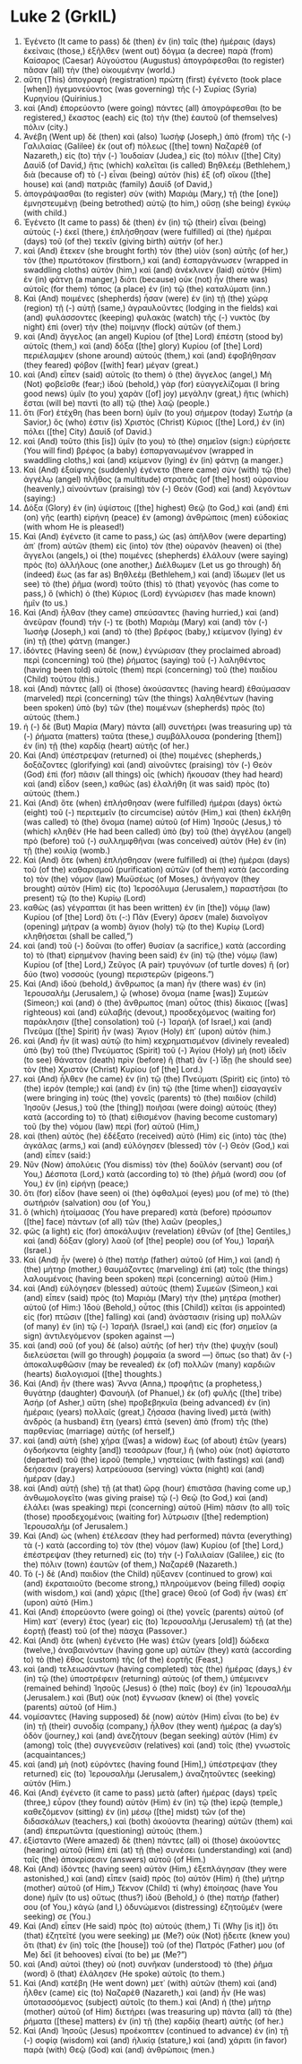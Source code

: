 * Luke 2 (GrkIL)
:PROPERTIES:
:ID: GrkIL/42-LUK02
:END:

1. Ἐγένετο (It came to pass) δὲ (then) ἐν (in) ταῖς (the) ἡμέραις (days) ἐκείναις (those,) ἐξῆλθεν (went out) δόγμα (a decree) παρὰ (from) Καίσαρος (Caesar) Αὐγούστου (Augustus) ἀπογράφεσθαι (to register) πᾶσαν (all) τὴν (the) οἰκουμένην (world.)
2. αὕτη (This) ἀπογραφὴ (registration) πρώτη (first) ἐγένετο (took place [when]) ἡγεμονεύοντος (was governing) τῆς (-) Συρίας (Syria) Κυρηνίου (Quirinius.)
3. καὶ (And) ἐπορεύοντο (were going) πάντες (all) ἀπογράφεσθαι (to be registered,) ἕκαστος (each) εἰς (to) τὴν (the) ἑαυτοῦ (of themselves) πόλιν (city.)
4. Ἀνέβη (Went up) δὲ (then) καὶ (also) Ἰωσὴφ (Joseph,) ἀπὸ (from) τῆς (-) Γαλιλαίας (Galilee) ἐκ (out of) πόλεως ([the] town) Ναζαρὲθ (of Nazareth,) εἰς (to) τὴν (-) Ἰουδαίαν (Judea,) εἰς (to) πόλιν ([the] City) Δαυὶδ (of David,) ἥτις (which) καλεῖται (is called) Βηθλεέμ (Bethlehem,) διὰ (because of) τὸ (-) εἶναι (being) αὐτὸν (his) ἐξ (of) οἴκου ([the] house) καὶ (and) πατριᾶς (family) Δαυίδ (of David,)
5. ἀπογράψασθαι (to register) σὺν (with) Μαριὰμ (Mary,) τῇ (the [one]) ἐμνηστευμένῃ (being betrothed) αὐτῷ (to him,) οὔσῃ (she being) ἐγκύῳ (with child.)
6. Ἐγένετο (It came to pass) δὲ (then) ἐν (in) τῷ (their) εἶναι (being) αὐτοὺς (-) ἐκεῖ (there,) ἐπλήσθησαν (were fulfilled) αἱ (the) ἡμέραι (days) τοῦ (of the) τεκεῖν (giving birth) αὐτήν (of her.)
7. καὶ (And) ἔτεκεν (she brought forth) τὸν (the) υἱὸν (son) αὐτῆς (of her,) τὸν (the) πρωτότοκον (firstborn,) καὶ (and) ἐσπαργάνωσεν (wrapped in swaddling cloths) αὐτὸν (him,) καὶ (and) ἀνέκλινεν (laid) αὐτὸν (Him) ἐν (in) φάτνῃ (a manger,) διότι (because) οὐκ (not) ἦν (there was) αὐτοῖς (for them) τόπος (a place) ἐν (in) τῷ (the) καταλύματι (inn.)
8. Καὶ (And) ποιμένες (shepherds) ἦσαν (were) ἐν (in) τῇ (the) χώρᾳ (region) τῇ (-) αὐτῇ (same,) ἀγραυλοῦντες (lodging in the fields) καὶ (and) φυλάσσοντες (keeping) φυλακὰς (watch) τῆς (-) νυκτὸς (by night) ἐπὶ (over) τὴν (the) ποίμνην (flock) αὐτῶν (of them.)
9. καὶ (And) ἄγγελος (an angel) Κυρίου (of [the] Lord) ἐπέστη (stood by) αὐτοῖς (them,) καὶ (and) δόξα ([the] glory) Κυρίου (of [the] Lord) περιέλαμψεν (shone around) αὐτούς (them,) καὶ (and) ἐφοβήθησαν (they feared) φόβον ([with] fear) μέγαν (great.)
10. καὶ (And) εἶπεν (said) αὐτοῖς (to them) ὁ (the) ἄγγελος (angel,) Μὴ (Not) φοβεῖσθε (fear;) ἰδοὺ (behold,) γὰρ (for) εὐαγγελίζομαι (I bring good news) ὑμῖν (to you) χαρὰν ([of] joy) μεγάλην (great,) ἥτις (which) ἔσται (will be) παντὶ (to all) τῷ (the) λαῷ (people.)
11. ὅτι (For) ἐτέχθη (has been born) ὑμῖν (to you) σήμερον (today) Σωτήρ (a Savior,) ὅς (who) ἐστιν (is) Χριστὸς (Christ) Κύριος ([the] Lord,) ἐν (in) πόλει ([the] City) Δαυίδ (of David.)
12. καὶ (And) τοῦτο (this [is]) ὑμῖν (to you) τὸ (the) σημεῖον (sign:) εὑρήσετε (You will find) βρέφος (a baby) ἐσπαργανωμένον (wrapped in swaddling cloths,) καὶ (and) κείμενον (lying) ἐν (in) φάτνῃ (a manger.)
13. Καὶ (And) ἐξαίφνης (suddenly) ἐγένετο (there came) σὺν (with) τῷ (the) ἀγγέλῳ (angel) πλῆθος (a multitude) στρατιᾶς (of [the] host) οὐρανίου (heavenly,) αἰνούντων (praising) τὸν (-) Θεὸν (God) καὶ (and) λεγόντων (saying:)
14. Δόξα (Glory) ἐν (in) ὑψίστοις ([the] highest) Θεῷ (to God,) καὶ (and) ἐπὶ (on) γῆς (earth) εἰρήνη (peace) ἐν (among) ἀνθρώποις (men) εὐδοκίας (with whom He is pleased!)
15. Καὶ (And) ἐγένετο (it came to pass,) ὡς (as) ἀπῆλθον (were departing) ἀπ᾽ (from) αὐτῶν (them) εἰς (into) τὸν (the) οὐρανὸν (heaven) οἱ (the) ἄγγελοι (angels,) οἱ (the) ποιμένες (shepherds) ἐλάλουν (were saying) πρὸς (to) ἀλλήλους (one another,) Διέλθωμεν (Let us go through) δὴ (indeed) ἕως (as far as) Βηθλεὲμ (Bethlehem,) καὶ (and) ἴδωμεν (let us see) τὸ (the) ῥῆμα (word) τοῦτο (this) τὸ (that) γεγονὸς (has come to pass,) ὃ (which) ὁ (the) Κύριος (Lord) ἐγνώρισεν (has made known) ἡμῖν (to us.)
16. Καὶ (And) ἦλθαν (they came) σπεύσαντες (having hurried,) καὶ (and) ἀνεῦραν (found) τήν (-) τε (both) Μαριὰμ (Mary) καὶ (and) τὸν (-) Ἰωσὴφ (Joseph,) καὶ (and) τὸ (the) βρέφος (baby,) κείμενον (lying) ἐν (in) τῇ (the) φάτνῃ (manger.)
17. ἰδόντες (Having seen) δὲ (now,) ἐγνώρισαν (they proclaimed abroad) περὶ (concerning) τοῦ (the) ῥήματος (saying) τοῦ (-) λαληθέντος (having been told) αὐτοῖς (them) περὶ (concerning) τοῦ (the) παιδίου (Child) τούτου (this.)
18. καὶ (And) πάντες (all) οἱ (those) ἀκούσαντες (having heard) ἐθαύμασαν (marveled) περὶ (concerning) τῶν (the things) λαληθέντων (having been spoken) ὑπὸ (by) τῶν (the) ποιμένων (shepherds) πρὸς (to) αὐτούς (them.)
19. ἡ (-) δὲ (But) Μαρία (Mary) πάντα (all) συνετήρει (was treasuring up) τὰ (-) ῥήματα (matters) ταῦτα (these,) συμβάλλουσα (pondering [them]) ἐν (in) τῇ (the) καρδίᾳ (heart) αὐτῆς (of her.)
20. Καὶ (And) ὑπέστρεψαν (returned) οἱ (the) ποιμένες (shepherds,) δοξάζοντες (glorifying) καὶ (and) αἰνοῦντες (praising) τὸν (-) Θεὸν (God) ἐπὶ (for) πᾶσιν (all things) οἷς (which) ἤκουσαν (they had heard) καὶ (and) εἶδον (seen,) καθὼς (as) ἐλαλήθη (it was said) πρὸς (to) αὐτούς (them.)
21. Καὶ (And) ὅτε (when) ἐπλήσθησαν (were fulfilled) ἡμέραι (days) ὀκτὼ (eight) τοῦ (-) περιτεμεῖν (to circumcise) αὐτόν (Him,) καὶ (then) ἐκλήθη (was called) τὸ (the) ὄνομα (name) αὐτοῦ (of Him) Ἰησοῦς (Jesus,) τὸ (which) κληθὲν (He had been called) ὑπὸ (by) τοῦ (the) ἀγγέλου (angel) πρὸ (before) τοῦ (-) συλλημφθῆναι (was conceived) αὐτὸν (He) ἐν (in) τῇ (the) κοιλίᾳ (womb.)
22. Καὶ (And) ὅτε (when) ἐπλήσθησαν (were fulfilled) αἱ (the) ἡμέραι (days) τοῦ (of the) καθαρισμοῦ (purification) αὐτῶν (of them) κατὰ (according to) τὸν (the) νόμον (law) Μωϋσέως (of Moses,) ἀνήγαγον (they brought) αὐτὸν (Him) εἰς (to) Ἱεροσόλυμα (Jerusalem,) παραστῆσαι (to present) τῷ (to the) Κυρίῳ (Lord)
23. καθὼς (as) γέγραπται (it has been written) ἐν (in [the]) νόμῳ (law) Κυρίου (of [the] Lord) ὅτι (-:) Πᾶν (Every) ἄρσεν (male) διανοῖγον (opening) μήτραν (a womb) ἅγιον (holy) τῷ (to the) Κυρίῳ (Lord) κληθήσεται (shall be called,”)
24. καὶ (and) τοῦ (-) δοῦναι (to offer) θυσίαν (a sacrifice,) κατὰ (according to) τὸ (that) εἰρημένον (having been said) ἐν (in) τῷ (the) νόμῳ (law) Κυρίου (of [the] Lord,) Ζεῦγος (A pair) τρυγόνων (of turtle doves) ἢ (or) δύο (two) νοσσοὺς (young) περιστερῶν (pigeons.”)
25. Καὶ (And) ἰδοὺ (behold,) ἄνθρωπος (a man) ἦν (there was) ἐν (in) Ἰερουσαλὴμ (Jerusalem,) ᾧ (whose) ὄνομα (name [was]) Συμεών (Simeon;) καὶ (and) ὁ (the) ἄνθρωπος (man) οὗτος (this) δίκαιος ([was] righteous) καὶ (and) εὐλαβής (devout,) προσδεχόμενος (waiting for) παράκλησιν ([the] consolation) τοῦ (-) Ἰσραήλ (of Israel,) καὶ (and) Πνεῦμα ([the] Spirit) ἦν (was) Ἅγιον (Holy) ἐπ᾽ (upon) αὐτόν (him.)
26. καὶ (And) ἦν (it was) αὐτῷ (to him) κεχρηματισμένον (divinely revealed) ὑπὸ (by) τοῦ (the) Πνεύματος (Spirit) τοῦ (-) Ἁγίου (Holy) μὴ (not) ἰδεῖν (to see) θάνατον (death) πρὶν (before) ἢ (that) ἂν (-) ἴδῃ (he should see) τὸν (the) Χριστὸν (Christ) Κυρίου (of [the] Lord.)
27. καὶ (And) ἦλθεν (he came) ἐν (in) τῷ (the) Πνεύματι (Spirit) εἰς (into) τὸ (the) ἱερόν (temple;) καὶ (and) ἐν (in) τῷ (the [time when]) εἰσαγαγεῖν (were bringing in) τοὺς (the) γονεῖς (parents) τὸ (the) παιδίον (child) Ἰησοῦν (Jesus,) τοῦ (the [thing]) ποιῆσαι (were doing) αὐτοὺς (they) κατὰ (according to) τὸ (that) εἰθισμένον (having become customary) τοῦ (by the) νόμου (law) περὶ (for) αὐτοῦ (Him,)
28. καὶ (then) αὐτὸς (he) ἐδέξατο (received) αὐτὸ (Him) εἰς (into) τὰς (the) ἀγκάλας (arms,) καὶ (and) εὐλόγησεν (blessed) τὸν (-) Θεὸν (God,) καὶ (and) εἶπεν (said:)
29. Νῦν (Now) ἀπολύεις (You dismiss) τὸν (the) δοῦλόν (servant) σου (of You,) Δέσποτα (Lord,) κατὰ (according to) τὸ (the) ῥῆμά (word) σου (of You,) ἐν (in) εἰρήνῃ (peace;)
30. ὅτι (for) εἶδον (have seen) οἱ (the) ὀφθαλμοί (eyes) μου (of me) τὸ (the) σωτήριόν (salvation) σου (of You,)
31. ὃ (which) ἡτοίμασας (You have prepared) κατὰ (before) πρόσωπον ([the] face) πάντων (of all) τῶν (the) λαῶν (peoples,)
32. φῶς (a light) εἰς (for) ἀποκάλυψιν (revelation) ἐθνῶν (of [the] Gentiles,) καὶ (and) δόξαν (glory) λαοῦ (of [the] people) σου (of You,) Ἰσραήλ (Israel.)
33. Καὶ (And) ἦν (were) ὁ (the) πατὴρ (father) αὐτοῦ (of Him,) καὶ (and) ἡ (the) μήτηρ (mother,) θαυμάζοντες (marveling) ἐπὶ (at) τοῖς (the things) λαλουμένοις (having been spoken) περὶ (concerning) αὐτοῦ (Him.)
34. καὶ (And) εὐλόγησεν (blessed) αὐτοὺς (them) Συμεὼν (Simeon,) καὶ (and) εἶπεν (said) πρὸς (to) Μαριὰμ (Mary) τὴν (the) μητέρα (mother) αὐτοῦ (of Him:) Ἰδοὺ (Behold,) οὗτος (this [Child]) κεῖται (is appointed) εἰς (for) πτῶσιν ([the] falling) καὶ (and) ἀνάστασιν (rising up) πολλῶν (of many) ἐν (in) τῷ (-) Ἰσραὴλ (Israel,) καὶ (and) εἰς (for) σημεῖον (a sign) ἀντιλεγόμενον (spoken against —)
35. καὶ (and) σοῦ (of you) δὲ (also) αὐτῆς (of her) τὴν (the) ψυχὴν (soul) διελεύσεται (will go through) ῥομφαία (a sword —) ὅπως (so that) ἂν (-) ἀποκαλυφθῶσιν (may be revealed) ἐκ (of) πολλῶν (many) καρδιῶν (hearts) διαλογισμοί ([the] thoughts.)
36. Καὶ (And) ἦν (there was) Ἅννα (Anna,) προφῆτις (a prophetess,) θυγάτηρ (daughter) Φανουήλ (of Phanuel,) ἐκ (of) φυλῆς ([the] tribe) Ἀσήρ (of Asher,) αὕτη (she) προβεβηκυῖα (being advanced) ἐν (in) ἡμέραις (years) πολλαῖς (great,) ζήσασα (having lived) μετὰ (with) ἀνδρὸς (a husband) ἔτη (years) ἑπτὰ (seven) ἀπὸ (from) τῆς (the) παρθενίας (marriage) αὐτῆς (of herself,)
37. καὶ (and) αὐτὴ (she) χήρα ([was] a widow) ἕως (of about) ἐτῶν (years) ὀγδοήκοντα (eighty [and]) τεσσάρων (four,) ἣ (who) οὐκ (not) ἀφίστατο (departed) τοῦ (the) ἱεροῦ (temple,) νηστείαις (with fastings) καὶ (and) δεήσεσιν (prayers) λατρεύουσα (serving) νύκτα (night) καὶ (and) ἡμέραν (day.)
38. καὶ (And) αὐτῇ (she) τῇ (at that) ὥρᾳ (hour) ἐπιστᾶσα (having come up,) ἀνθωμολογεῖτο (was giving praise) τῷ (-) Θεῷ (to God,) καὶ (and) ἐλάλει (was speaking) περὶ (concerning) αὐτοῦ (Him) πᾶσιν (to all) τοῖς (those) προσδεχομένοις (waiting for) λύτρωσιν ([the] redemption) Ἰερουσαλήμ (of Jerusalem.)
39. Καὶ (And) ὡς (when) ἐτέλεσαν (they had performed) πάντα (everything) τὰ (-) κατὰ (according to) τὸν (the) νόμον (law) Κυρίου (of [the] Lord,) ἐπέστρεψαν (they returned) εἰς (to) τὴν (-) Γαλιλαίαν (Galilee,) εἰς (to the) πόλιν (town) ἑαυτῶν (of them,) Ναζαρέθ (Nazareth.)
40. Τὸ (-) δὲ (And) παιδίον (the Child) ηὔξανεν (continued to grow) καὶ (and) ἐκραταιοῦτο (become strong,) πληρούμενον (being filled) σοφίᾳ (with wisdom,) καὶ (and) χάρις ([the] grace) Θεοῦ (of God) ἦν (was) ἐπ᾽ (upon) αὐτό (Him.)
41. Καὶ (And) ἐπορεύοντο (were going) οἱ (the) γονεῖς (parents) αὐτοῦ (of Him) κατ᾽ (every) ἔτος (year) εἰς (to) Ἰερουσαλὴμ (Jerusalem) τῇ (at the) ἑορτῇ (feast) τοῦ (of the) πάσχα (Passover.)
42. Καὶ (And) ὅτε (when) ἐγένετο (He was) ἐτῶν (years [old]) δώδεκα (twelve,) ἀναβαινόντων (having gone up) αὐτῶν (they) κατὰ (according to) τὸ (the) ἔθος (custom) τῆς (of the) ἑορτῆς (Feast,)
43. καὶ (and) τελειωσάντων (having completed) τὰς (the) ἡμέρας (days,) ἐν (in) τῷ (the) ὑποστρέφειν (returning) αὐτοὺς (of them,) ὑπέμεινεν (remained behind) Ἰησοῦς (Jesus) ὁ (the) παῖς (boy) ἐν (in) Ἰερουσαλήμ (Jerusalem.) καὶ (But) οὐκ (not) ἔγνωσαν (knew) οἱ (the) γονεῖς (parents) αὐτοῦ (of Him.)
44. νομίσαντες (Having supposed) δὲ (now) αὐτὸν (Him) εἶναι (to be) ἐν (in) τῇ (their) συνοδίᾳ (company,) ἦλθον (they went) ἡμέρας (a day’s) ὁδὸν (journey,) καὶ (and) ἀνεζήτουν (began seeking) αὐτὸν (Him) ἐν (among) τοῖς (the) συγγενεῦσιν (relatives) καὶ (and) τοῖς (the) γνωστοῖς (acquaintances;)
45. καὶ (and) μὴ (not) εὑρόντες (having found [Him],) ὑπέστρεψαν (they returned) εἰς (to) Ἰερουσαλὴμ (Jerusalem,) ἀναζητοῦντες (seeking) αὐτόν (Him.)
46. Καὶ (And) ἐγένετο (it came to pass) μετὰ (after) ἡμέρας (days) τρεῖς (three,) εὗρον (they found) αὐτὸν (Him) ἐν (in) τῷ (the) ἱερῷ (temple,) καθεζόμενον (sitting) ἐν (in) μέσῳ ([the] midst) τῶν (of the) διδασκάλων (teachers,) καὶ (both) ἀκούοντα (hearing) αὐτῶν (them) καὶ (and) ἐπερωτῶντα (questioning) αὐτούς (them.)
47. ἐξίσταντο (Were amazed) δὲ (then) πάντες (all) οἱ (those) ἀκούοντες (hearing) αὐτοῦ (Him) ἐπὶ (at) τῇ (the) συνέσει (understanding) καὶ (and) ταῖς (the) ἀποκρίσεσιν (answers) αὐτοῦ (of Him.)
48. Καὶ (And) ἰδόντες (having seen) αὐτὸν (Him,) ἐξεπλάγησαν (they were astonished,) καὶ (and) εἶπεν (said) πρὸς (to) αὐτὸν (Him) ἡ (the) μήτηρ (mother) αὐτοῦ (of Him,) Τέκνον (Child) τί (why) ἐποίησας (have You done) ἡμῖν (to us) οὕτως (thus?) ἰδοὺ (Behold,) ὁ (the) πατήρ (father) σου (of You,) κἀγὼ (and I,) ὀδυνώμενοι (distressing) ἐζητοῦμέν (were seeking) σε (You.)
49. Καὶ (And) εἶπεν (He said) πρὸς (to) αὐτούς (them,) Τί (Why [is it]) ὅτι (that) ἐζητεῖτέ (you were seeking) με (Me?) οὐκ (Not) ᾔδειτε (knew you) ὅτι (that) ἐν (in) τοῖς (the [house]) τοῦ (of the) Πατρός (Father) μου (of Me) δεῖ (it behooves) εἶναί (to be) με (Me?”)
50. καὶ (And) αὐτοὶ (they) οὐ (not) συνῆκαν (understood) τὸ (the) ῥῆμα (word) ὃ (that) ἐλάλησεν (He spoke) αὐτοῖς (to them.)
51. Καὶ (And) κατέβη (He went down) μετ᾽ (with) αὐτῶν (them) καὶ (and) ἦλθεν (came) εἰς (to) Ναζαρὲθ (Nazareth,) καὶ (and) ἦν (He was) ὑποτασσόμενος (subject) αὐτοῖς (to them.) καὶ (And) ἡ (the) μήτηρ (mother) αὐτοῦ (of Him) διετήρει (was treasuring up) πάντα (all) τὰ (the) ῥήματα ([these] matters) ἐν (in) τῇ (the) καρδίᾳ (heart) αὐτῆς (of her.)
52. Καὶ (And) Ἰησοῦς (Jesus) προέκοπτεν (continued to advance) ἐν (in) τῇ (-) σοφίᾳ (wisdom) καὶ (and) ἡλικίᾳ (stature,) καὶ (and) χάριτι (in favor) παρὰ (with) Θεῷ (God) καὶ (and) ἀνθρώποις (men.)
